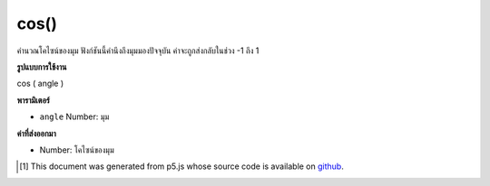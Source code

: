 .. raw:: html

	<script src="https://sketch.netpie.io/widget/p5-widget.js"></script>

cos()
=====

คำนวณโคไซน์ของมุม ฟังก์ชันนี้คำนึงถึงมุมมองปัจจุบัน ค่าจะถูกส่งกลับในช่วง -1 ถึง 1

.. Calculates the cosine of an angle. This function takes into account the
.. current angleMode. Values are returned in the range -1 to 1.

**รูปแบบการใช้งาน**

cos ( angle )

**พารามิเตอร์**

- ``angle``  Number: มุม

.. ``angle``  Number: the angle

**ค่าที่ส่งออกมา**

- Number: โคไซน์ของมุม

.. Number: the cosine of the angle

.. raw:: html

	<script type="text/p5" data-autoplay data-hide-sourcecode>
	var a = 0.0;
	var inc = TWO_PI/25.0;
	for (var i = 0; i < 25; i++) {
	  line(i*4, 50, i*4, 50+cos(a)*40.0);
	  a = a + inc;
	}

	</script>

	<br><br>

..  [#f1] This document was generated from p5.js whose source code is available on `github <https://github.com/processing/p5.js>`_.
